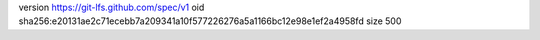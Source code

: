 version https://git-lfs.github.com/spec/v1
oid sha256:e20131ae2c71ecebb7a209341a10f577226276a5a1166bc12e98e1ef2a4958fd
size 500
